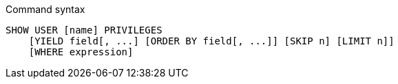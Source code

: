 .Command syntax
[source, cypher, role=noplay]
-----
SHOW USER [name] PRIVILEGES
    [YIELD field[, ...] [ORDER BY field[, ...]] [SKIP n] [LIMIT n]]
    [WHERE expression]
-----
